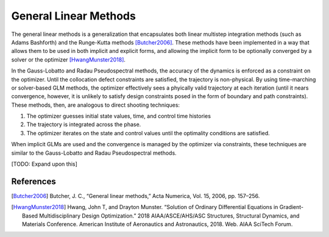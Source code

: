 General Linear Methods
----------------------

The general linear methods is a generalization that encapsulates both linear multistep integration methods (such as Adams Bashforth)
and the Runge-Kutta methods [Butcher2006]_.  These methods have been implemented in a way that allows them to be used in both
implicit and explicit forms, and allowing the implicit form to be optionally converged by a solver or the optimizer [HwangMunster2018]_.

In the Gauss-Lobatto and Radau Pseudospectral methods, the accuracy of the dynamics is enforced as a constraint on the optimizer.  Until
the collocation defect constraints are satisfied, the trajectory is non-physical.  By using time-marching or solver-based GLM methods,
the optimizer effectively sees a phyically valid trajectory at each iteration (until it nears convergence, however, it is unlikely to satisfy design constraints
posed in the form of boundary and path constraints).  These methods, then, are analogous to direct shooting techniques:

#. The optimizer guesses initial state values, time, and control time histories
#. The trajectory is integrated across the phase.
#. The optimizer iterates on the state and control values until the optimality conditions are satisfied.

When implicit GLMs are used and the convergence is managed by the optimizer via constraints, these
techniques are similar to the Gauss-Lobatto and Radau Pseudospectral methods.

[TODO: Expand upon this]


References
^^^^^^^^^^
.. [Butcher2006] Butcher, J. C., “General linear methods,” Acta Numerica, Vol. 15, 2006, pp. 157–256.
.. [HwangMunster2018] Hwang, John T, and Drayton Munster. “Solution of Ordinary Differential Equations in Gradient-Based Multidisciplinary Design Optimization.” 2018 AIAA/ASCE/AHS/ASC Structures, Structural Dynamics, and Materials Conference. American Institute of Aeronautics and Astronautics, 2018. Web. AIAA SciTech Forum.